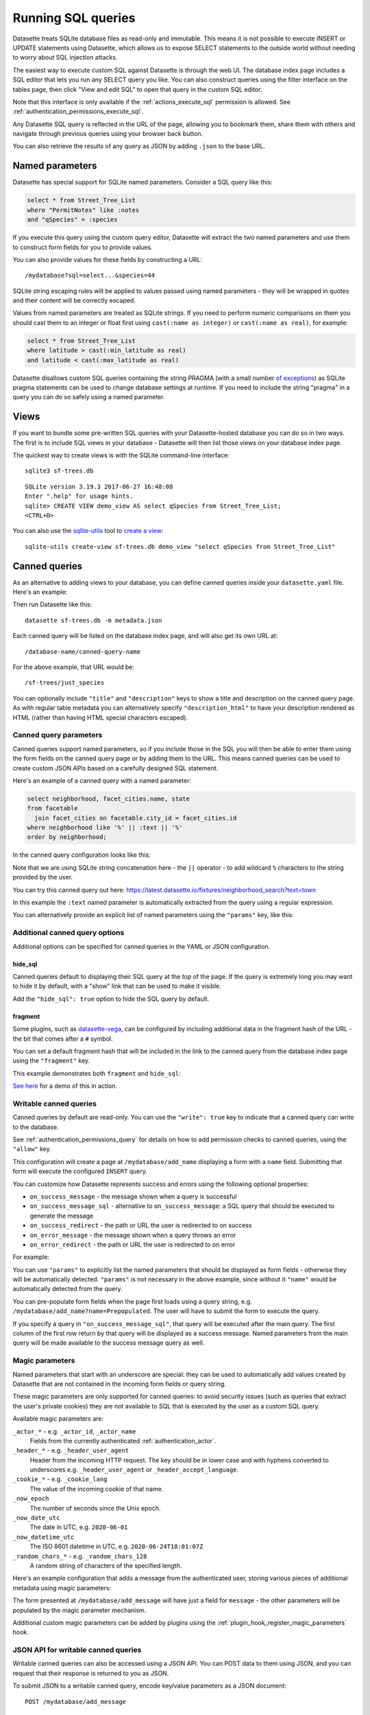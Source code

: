 .. _sql:

Running SQL queries
===================

Datasette treats SQLite database files as read-only and immutable. This means it is not possible to execute INSERT or UPDATE statements using Datasette, which allows us to expose SELECT statements to the outside world without needing to worry about SQL injection attacks.

The easiest way to execute custom SQL against Datasette is through the web UI. The database index page includes a SQL editor that lets you run any SELECT query you like. You can also construct queries using the filter interface on the tables page, then click "View and edit SQL" to open that query in the custom SQL editor.

Note that this interface is only available if the :ref:`actions_execute_sql` permission is allowed. See :ref:`authentication_permissions_execute_sql`.

Any Datasette SQL query is reflected in the URL of the page, allowing you to bookmark them, share them with others and navigate through previous queries using your browser back button.

You can also retrieve the results of any query as JSON by adding ``.json`` to the base URL.

.. _sql_parameters:

Named parameters
----------------

Datasette has special support for SQLite named parameters. Consider a SQL query like this:

.. code-block:: sql

    select * from Street_Tree_List
    where "PermitNotes" like :notes
    and "qSpecies" = :species

If you execute this query using the custom query editor, Datasette will extract the two named parameters and use them to construct form fields for you to provide values.

You can also provide values for these fields by constructing a URL::

    /mydatabase?sql=select...&species=44

SQLite string escaping rules will be applied to values passed using named parameters - they will be wrapped in quotes and their content will be correctly escaped.

Values from named parameters are treated as SQLite strings. If you need to perform numeric comparisons on them you should cast them to an integer or float first using ``cast(:name as integer)`` or ``cast(:name as real)``, for example:

.. code-block:: sql

    select * from Street_Tree_List
    where latitude > cast(:min_latitude as real)
    and latitude < cast(:max_latitude as real)

Datasette disallows custom SQL queries containing the string PRAGMA (with a small number `of exceptions <https://github.com/simonw/datasette/issues/761>`__) as SQLite pragma statements can be used to change database settings at runtime. If you need to include the string "pragma" in a query you can do so safely using a named parameter.

.. _sql_views:

Views
-----

If you want to bundle some pre-written SQL queries with your Datasette-hosted database you can do so in two ways. The first is to include SQL views in your database - Datasette will then list those views on your database index page.

The quickest way to create views is with the SQLite command-line interface::

    sqlite3 sf-trees.db

::

    SQLite version 3.19.3 2017-06-27 16:48:08
    Enter ".help" for usage hints.
    sqlite> CREATE VIEW demo_view AS select qSpecies from Street_Tree_List;
    <CTRL+D>

You can also use the `sqlite-utils <https://sqlite-utils.datasette.io/>`__ tool to `create a view <https://sqlite-utils.datasette.io/en/stable/cli.html#creating-views>`__::

    sqlite-utils create-view sf-trees.db demo_view "select qSpecies from Street_Tree_List"

.. _canned_queries:

Canned queries
--------------

As an alternative to adding views to your database, you can define canned queries inside your ``datasette.yaml`` file. Here's an example:

.. [[[cog
    from metadata_doc import config_example, config_example
    config_example(cog, {
        "databases": {
           "sf-trees": {
               "queries": {
                   "just_species": {
                       "sql": "select qSpecies from Street_Tree_List"
                   }
               }
           }
        }
    })
.. ]]]

.. tab:: datasette.yaml

    .. code-block:: yaml

        databases:
          sf-trees:
            queries:
              just_species:
                sql: select qSpecies from Street_Tree_List


.. tab:: datasette.json

    .. code-block:: json

        {
          "databases": {
            "sf-trees": {
              "queries": {
                "just_species": {
                  "sql": "select qSpecies from Street_Tree_List"
                }
              }
            }
          }
        }
.. [[[end]]]

Then run Datasette like this::

    datasette sf-trees.db -m metadata.json

Each canned query will be listed on the database index page, and will also get its own URL at::

    /database-name/canned-query-name

For the above example, that URL would be::

    /sf-trees/just_species

You can optionally include ``"title"`` and ``"description"`` keys to show a title and description on the canned query page. As with regular table metadata you can alternatively specify ``"description_html"`` to have your description rendered as HTML (rather than having HTML special characters escaped).

.. _canned_queries_named_parameters:

Canned query parameters
~~~~~~~~~~~~~~~~~~~~~~~

Canned queries support named parameters, so if you include those in the SQL you will then be able to enter them using the form fields on the canned query page or by adding them to the URL. This means canned queries can be used to create custom JSON APIs based on a carefully designed SQL statement.

Here's an example of a canned query with a named parameter:

.. code-block:: sql

    select neighborhood, facet_cities.name, state
    from facetable
      join facet_cities on facetable.city_id = facet_cities.id
    where neighborhood like '%' || :text || '%'
    order by neighborhood;

In the canned query configuration looks like this:


.. [[[cog
    config_example(cog, """
    databases:
      fixtures:
        queries:
          neighborhood_search:
            title: Search neighborhoods
            sql: |-
              select neighborhood, facet_cities.name, state
              from facetable
                join facet_cities on facetable.city_id = facet_cities.id
              where neighborhood like '%' || :text || '%'
              order by neighborhood
    """)
.. ]]]

.. tab:: datasette.yaml

    .. code-block:: yaml


        databases:
          fixtures:
            queries:
              neighborhood_search:
                title: Search neighborhoods
                sql: |-
                  select neighborhood, facet_cities.name, state
                  from facetable
                    join facet_cities on facetable.city_id = facet_cities.id
                  where neighborhood like '%' || :text || '%'
                  order by neighborhood


.. tab:: datasette.json

    .. code-block:: json

        {
          "databases": {
            "fixtures": {
              "queries": {
                "neighborhood_search": {
                  "title": "Search neighborhoods",
                  "sql": "select neighborhood, facet_cities.name, state\nfrom facetable\n  join facet_cities on facetable.city_id = facet_cities.id\nwhere neighborhood like '%' || :text || '%'\norder by neighborhood"
                }
              }
            }
          }
        }
.. [[[end]]]

Note that we are using SQLite string concatenation here - the ``||`` operator - to add wildcard ``%`` characters to the string provided by the user.

You can try this canned query out here:
https://latest.datasette.io/fixtures/neighborhood_search?text=town

In this example the ``:text`` named parameter is automatically extracted from the query using a regular expression.

You can alternatively provide an explicit list of named parameters using the ``"params"`` key, like this:

.. [[[cog
    config_example(cog, """
    databases:
      fixtures:
        queries:
          neighborhood_search:
            title: Search neighborhoods
            params:
            - text
            sql: |-
              select neighborhood, facet_cities.name, state
              from facetable
                join facet_cities on facetable.city_id = facet_cities.id
              where neighborhood like '%' || :text || '%'
              order by neighborhood
    """)
.. ]]]

.. tab:: datasette.yaml

    .. code-block:: yaml


        databases:
          fixtures:
            queries:
              neighborhood_search:
                title: Search neighborhoods
                params:
                - text
                sql: |-
                  select neighborhood, facet_cities.name, state
                  from facetable
                    join facet_cities on facetable.city_id = facet_cities.id
                  where neighborhood like '%' || :text || '%'
                  order by neighborhood


.. tab:: datasette.json

    .. code-block:: json

        {
          "databases": {
            "fixtures": {
              "queries": {
                "neighborhood_search": {
                  "title": "Search neighborhoods",
                  "params": [
                    "text"
                  ],
                  "sql": "select neighborhood, facet_cities.name, state\nfrom facetable\n  join facet_cities on facetable.city_id = facet_cities.id\nwhere neighborhood like '%' || :text || '%'\norder by neighborhood"
                }
              }
            }
          }
        }
.. [[[end]]]

.. _canned_queries_options:

Additional canned query options
~~~~~~~~~~~~~~~~~~~~~~~~~~~~~~~

Additional options can be specified for canned queries in the YAML or JSON configuration.

hide_sql
++++++++

Canned queries default to displaying their SQL query at the top of the page. If the query is extremely long you may want to hide it by default, with a "show" link that can be used to make it visible.

Add the ``"hide_sql": true`` option to hide the SQL query by default.

fragment
++++++++

Some plugins, such as `datasette-vega <https://github.com/simonw/datasette-vega>`__, can be configured by including additional data in the fragment hash of the URL - the bit that comes after a ``#`` symbol.

You can set a default fragment hash that will be included in the link to the canned query from the database index page using the ``"fragment"`` key.

This example demonstrates both ``fragment`` and ``hide_sql``:

.. [[[cog
    config_example(cog, """
    databases:
      fixtures:
        queries:
          neighborhood_search:
            fragment: fragment-goes-here
            hide_sql: true
            sql: |-
              select neighborhood, facet_cities.name, state
              from facetable join facet_cities on facetable.city_id = facet_cities.id
              where neighborhood like '%' || :text || '%' order by neighborhood;
    """)
.. ]]]

.. tab:: datasette.yaml

    .. code-block:: yaml


        databases:
          fixtures:
            queries:
              neighborhood_search:
                fragment: fragment-goes-here
                hide_sql: true
                sql: |-
                  select neighborhood, facet_cities.name, state
                  from facetable join facet_cities on facetable.city_id = facet_cities.id
                  where neighborhood like '%' || :text || '%' order by neighborhood;


.. tab:: datasette.json

    .. code-block:: json

        {
          "databases": {
            "fixtures": {
              "queries": {
                "neighborhood_search": {
                  "fragment": "fragment-goes-here",
                  "hide_sql": true,
                  "sql": "select neighborhood, facet_cities.name, state\nfrom facetable join facet_cities on facetable.city_id = facet_cities.id\nwhere neighborhood like '%' || :text || '%' order by neighborhood;"
                }
              }
            }
          }
        }
.. [[[end]]]

`See here <https://latest.datasette.io/fixtures#queries>`__ for a demo of this in action.

.. _canned_queries_writable:

Writable canned queries
~~~~~~~~~~~~~~~~~~~~~~~

Canned queries by default are read-only. You can use the ``"write": true`` key to indicate that a canned query can write to the database.

See :ref:`authentication_permissions_query` for details on how to add permission checks to canned queries, using the ``"allow"`` key.

.. [[[cog
    config_example(cog, {
        "databases": {
            "mydatabase": {
                "queries": {
                    "add_name": {
                        "sql": "INSERT INTO names (name) VALUES (:name)",
                        "write": True
                    }
                }
            }
        }
    })
.. ]]]

.. tab:: datasette.yaml

    .. code-block:: yaml

        databases:
          mydatabase:
            queries:
              add_name:
                sql: INSERT INTO names (name) VALUES (:name)
                write: true


.. tab:: datasette.json

    .. code-block:: json

        {
          "databases": {
            "mydatabase": {
              "queries": {
                "add_name": {
                  "sql": "INSERT INTO names (name) VALUES (:name)",
                  "write": true
                }
              }
            }
          }
        }
.. [[[end]]]

This configuration will create a page at ``/mydatabase/add_name`` displaying a form with a ``name`` field. Submitting that form will execute the configured ``INSERT`` query.

You can customize how Datasette represents success and errors using the following optional properties:

- ``on_success_message`` - the message shown when a query is successful
- ``on_success_message_sql`` - alternative to ``on_success_message``: a SQL query that should be executed to generate the message
- ``on_success_redirect`` - the path or URL the user is redirected to on success
- ``on_error_message`` - the message shown when a query throws an error
- ``on_error_redirect`` - the path or URL the user is redirected to on error

For example:

.. [[[cog
    config_example(cog, {
        "databases": {
            "mydatabase": {
                "queries": {
                    "add_name": {
                        "sql": "INSERT INTO names (name) VALUES (:name)",
                        "params": ["name"],
                        "write": True,
                        "on_success_message_sql": "select 'Name inserted: ' || :name",
                        "on_success_redirect": "/mydatabase/names",
                        "on_error_message": "Name insert failed",
                        "on_error_redirect": "/mydatabase",
                    }
                }
            }
        }
    })
.. ]]]

.. tab:: datasette.yaml

    .. code-block:: yaml

        databases:
          mydatabase:
            queries:
              add_name:
                sql: INSERT INTO names (name) VALUES (:name)
                params:
                - name
                write: true
                on_success_message_sql: 'select ''Name inserted: '' || :name'
                on_success_redirect: /mydatabase/names
                on_error_message: Name insert failed
                on_error_redirect: /mydatabase


.. tab:: datasette.json

    .. code-block:: json

        {
          "databases": {
            "mydatabase": {
              "queries": {
                "add_name": {
                  "sql": "INSERT INTO names (name) VALUES (:name)",
                  "params": [
                    "name"
                  ],
                  "write": true,
                  "on_success_message_sql": "select 'Name inserted: ' || :name",
                  "on_success_redirect": "/mydatabase/names",
                  "on_error_message": "Name insert failed",
                  "on_error_redirect": "/mydatabase"
                }
              }
            }
          }
        }
.. [[[end]]]

You can use ``"params"`` to explicitly list the named parameters that should be displayed as form fields - otherwise they will be automatically detected. ``"params"`` is not necessary in the above example, since without it ``"name"`` would be automatically detected from the query.

You can pre-populate form fields when the page first loads using a query string, e.g. ``/mydatabase/add_name?name=Prepopulated``. The user will have to submit the form to execute the query.

If you specify a query in ``"on_success_message_sql"``, that query will be executed after the main query. The first column of the first row return by that query will be displayed as a success message. Named parameters from the main query will be made available to the success message query as well.

.. _canned_queries_magic_parameters:

Magic parameters
~~~~~~~~~~~~~~~~

Named parameters that start with an underscore are special: they can be used to automatically add values created by Datasette that are not contained in the incoming form fields or query string.

These magic parameters are only supported for canned queries: to avoid security issues (such as queries that extract the user's private cookies) they are not available to SQL that is executed by the user as a custom SQL query.

Available magic parameters are:

``_actor_*`` - e.g. ``_actor_id``, ``_actor_name``
    Fields from the currently authenticated :ref:`authentication_actor`.

``_header_*`` - e.g. ``_header_user_agent``
    Header from the incoming HTTP request. The key should be in lower case and with hyphens converted to underscores e.g. ``_header_user_agent`` or ``_header_accept_language``.

``_cookie_*`` - e.g. ``_cookie_lang``
    The value of the incoming cookie of that name.

``_now_epoch``
    The number of seconds since the Unix epoch.

``_now_date_utc``
    The date in UTC, e.g. ``2020-06-01``

``_now_datetime_utc``
    The ISO 8601 datetime in UTC, e.g. ``2020-06-24T18:01:07Z``

``_random_chars_*`` - e.g. ``_random_chars_128``
    A random string of characters of the specified length.

Here's an example configuration that adds a message from the authenticated user, storing various pieces of additional metadata using magic parameters:

.. [[[cog
    config_example(cog, """
    databases:
      mydatabase:
        queries:
          add_message:
            allow:
              id: "*"
            sql: |-
              INSERT INTO messages (
                user_id, message, datetime
              ) VALUES (
                :_actor_id, :message, :_now_datetime_utc
              )
            write: true
    """)
.. ]]]

.. tab:: datasette.yaml

    .. code-block:: yaml


        databases:
          mydatabase:
            queries:
              add_message:
                allow:
                  id: "*"
                sql: |-
                  INSERT INTO messages (
                    user_id, message, datetime
                  ) VALUES (
                    :_actor_id, :message, :_now_datetime_utc
                  )
                write: true


.. tab:: datasette.json

    .. code-block:: json

        {
          "databases": {
            "mydatabase": {
              "queries": {
                "add_message": {
                  "allow": {
                    "id": "*"
                  },
                  "sql": "INSERT INTO messages (\n  user_id, message, datetime\n) VALUES (\n  :_actor_id, :message, :_now_datetime_utc\n)",
                  "write": true
                }
              }
            }
          }
        }
.. [[[end]]]

The form presented at ``/mydatabase/add_message`` will have just a field for ``message`` - the other parameters will be populated by the magic parameter mechanism.

Additional custom magic parameters can be added by plugins using the :ref:`plugin_hook_register_magic_parameters` hook.

.. _canned_queries_json_api:

JSON API for writable canned queries
~~~~~~~~~~~~~~~~~~~~~~~~~~~~~~~~~~~~

Writable canned queries can also be accessed using a JSON API. You can POST data to them using JSON, and you can request that their response is returned to you as JSON.

To submit JSON to a writable canned query, encode key/value parameters as a JSON document::

    POST /mydatabase/add_message

    {"message": "Message goes here"}

You can also continue to submit data using regular form encoding, like so::

    POST /mydatabase/add_message

    message=Message+goes+here

There are three options for specifying that you would like the response to your request to return JSON data, as opposed to an HTTP redirect to another page.

- Set an ``Accept: application/json`` header on your request
- Include ``?_json=1`` in the URL that you POST to
- Include ``"_json": 1`` in your JSON body, or ``&_json=1`` in your form encoded body

The JSON response will look like this:

.. code-block:: json

    {
        "ok": true,
        "message": "Query executed, 1 row affected",
        "redirect": "/data/add_name"
    }

The ``"message"`` and ``"redirect"`` values here will take into account ``on_success_message``, ``on_success_message_sql``,  ``on_success_redirect``, ``on_error_message`` and ``on_error_redirect``, if they have been set.

.. _pagination:

Pagination
----------

Datasette's default table pagination is designed to be extremely efficient. SQL OFFSET/LIMIT pagination can have a significant performance penalty once you get into multiple thousands of rows, as each page still requires the database to scan through every preceding row to find the correct offset.

When paginating through tables, Datasette instead orders the rows in the table by their primary key and performs a WHERE clause against the last seen primary key for the previous page. For example:

.. code-block:: sql

    select rowid, * from Tree_List where rowid > 200 order by rowid limit 101

This represents page three for this particular table, with a page size of 100.

Note that we request 101 items in the limit clause rather than 100. This allows us to detect if we are on the last page of the results: if the query returns less than 101 rows we know we have reached the end of the pagination set. Datasette will only return the first 100 rows - the 101st is used purely to detect if there should be another page.

Since the where clause acts against the index on the primary key, the query is extremely fast even for records that are a long way into the overall pagination set.

.. _cross_database_queries:

Cross-database queries
----------------------

SQLite has the ability to run queries that join across multiple databases. Up to ten databases can be attached to a single SQLite connection and queried together.

Datasette can execute joins across multiple databases if it is started with the ``--crossdb`` option::

    datasette fixtures.db extra_database.db --crossdb

If it is started in this way, the ``/_memory`` page can be used to execute queries that join across multiple databases.

References to tables in attached databases should be preceded by the database name and a period.

For example, this query will show a list of tables across both of the above databases:

.. code-block:: sql

    select
      'fixtures' as database, *
    from
      [fixtures].sqlite_master
    union
    select
      'extra_database' as database, *
    from
      [extra_database].sqlite_master

`Try that out here <https://latest.datasette.io/_memory?sql=select%0D%0A++%27fixtures%27+as+database%2C+*%0D%0Afrom%0D%0A++%5Bfixtures%5D.sqlite_master%0D%0Aunion%0D%0Aselect%0D%0A++%27extra_database%27+as+database%2C+*%0D%0Afrom%0D%0A++%5Bextra_database%5D.sqlite_master>`__.
